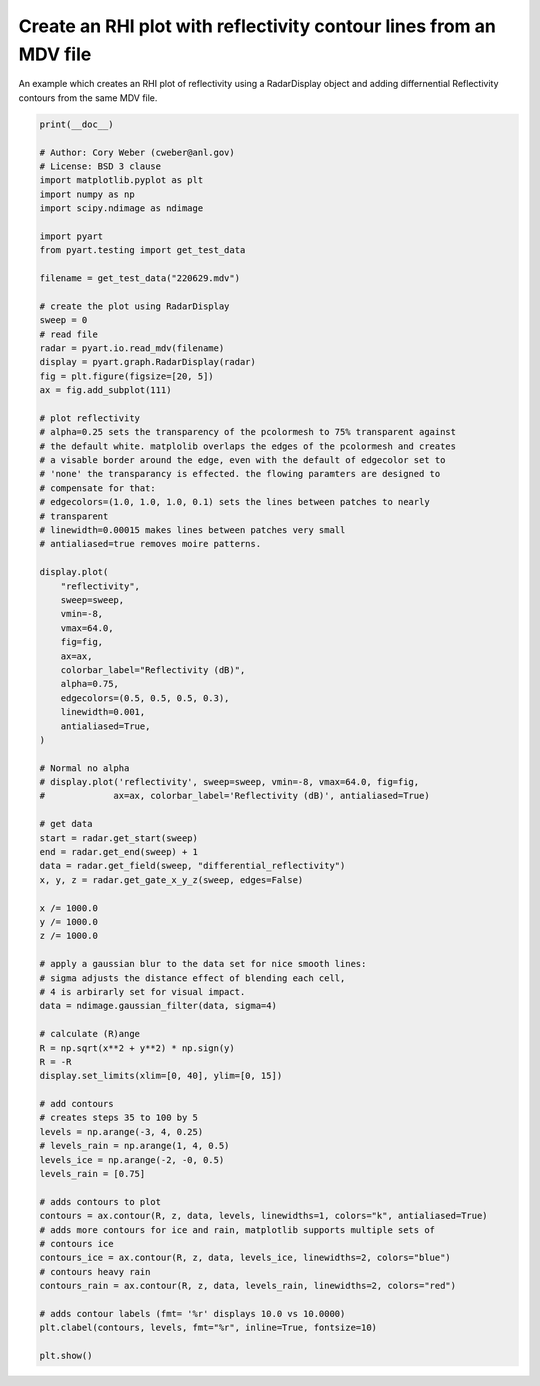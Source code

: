 
.. DO NOT EDIT.
.. THIS FILE WAS AUTOMATICALLY GENERATED BY SPHINX-GALLERY.
.. TO MAKE CHANGES, EDIT THE SOURCE PYTHON FILE:
.. "examples/plotting/plot_rhi_contours_differential_reflectivity.py"
.. LINE NUMBERS ARE GIVEN BELOW.

.. only:: html

    .. note::
        :class: sphx-glr-download-link-note

        :ref:`Go to the end <sphx_glr_download_examples_plotting_plot_rhi_contours_differential_reflectivity.py>`
        to download the full example code.

.. rst-class:: sphx-glr-example-title

.. _sphx_glr_examples_plotting_plot_rhi_contours_differential_reflectivity.py:


====================================================================
Create an RHI plot with reflectivity contour lines from an MDV file
====================================================================

An example which creates an RHI plot of reflectivity using a RadarDisplay object
and adding differnential Reflectivity contours from the same MDV file.

.. GENERATED FROM PYTHON SOURCE LINES 10-100



.. image-sg:: /examples/plotting/images/sphx_glr_plot_rhi_contours_differential_reflectivity_001.png
   :alt: ARM SGP C-SAPR 189.0 Deg. 2011-05-24T22:06:11Z  Horizontal reflectivity
   :srcset: /examples/plotting/images/sphx_glr_plot_rhi_contours_differential_reflectivity_001.png
   :class: sphx-glr-single-img





.. code-block:: Python


    print(__doc__)

    # Author: Cory Weber (cweber@anl.gov)
    # License: BSD 3 clause
    import matplotlib.pyplot as plt
    import numpy as np
    import scipy.ndimage as ndimage

    import pyart
    from pyart.testing import get_test_data

    filename = get_test_data("220629.mdv")

    # create the plot using RadarDisplay
    sweep = 0
    # read file
    radar = pyart.io.read_mdv(filename)
    display = pyart.graph.RadarDisplay(radar)
    fig = plt.figure(figsize=[20, 5])
    ax = fig.add_subplot(111)

    # plot reflectivity
    # alpha=0.25 sets the transparency of the pcolormesh to 75% transparent against
    # the default white. matplolib overlaps the edges of the pcolormesh and creates
    # a visable border around the edge, even with the default of edgecolor set to
    # 'none' the transparancy is effected. the flowing paramters are designed to
    # compensate for that:
    # edgecolors=(1.0, 1.0, 1.0, 0.1) sets the lines between patches to nearly
    # transparent
    # linewidth=0.00015 makes lines between patches very small
    # antialiased=true removes moire patterns.

    display.plot(
        "reflectivity",
        sweep=sweep,
        vmin=-8,
        vmax=64.0,
        fig=fig,
        ax=ax,
        colorbar_label="Reflectivity (dB)",
        alpha=0.75,
        edgecolors=(0.5, 0.5, 0.5, 0.3),
        linewidth=0.001,
        antialiased=True,
    )

    # Normal no alpha
    # display.plot('reflectivity', sweep=sweep, vmin=-8, vmax=64.0, fig=fig,
    #             ax=ax, colorbar_label='Reflectivity (dB)', antialiased=True)

    # get data
    start = radar.get_start(sweep)
    end = radar.get_end(sweep) + 1
    data = radar.get_field(sweep, "differential_reflectivity")
    x, y, z = radar.get_gate_x_y_z(sweep, edges=False)

    x /= 1000.0
    y /= 1000.0
    z /= 1000.0

    # apply a gaussian blur to the data set for nice smooth lines:
    # sigma adjusts the distance effect of blending each cell,
    # 4 is arbirarly set for visual impact.
    data = ndimage.gaussian_filter(data, sigma=4)

    # calculate (R)ange
    R = np.sqrt(x**2 + y**2) * np.sign(y)
    R = -R
    display.set_limits(xlim=[0, 40], ylim=[0, 15])

    # add contours
    # creates steps 35 to 100 by 5
    levels = np.arange(-3, 4, 0.25)
    # levels_rain = np.arange(1, 4, 0.5)
    levels_ice = np.arange(-2, -0, 0.5)
    levels_rain = [0.75]

    # adds contours to plot
    contours = ax.contour(R, z, data, levels, linewidths=1, colors="k", antialiased=True)
    # adds more contours for ice and rain, matplotlib supports multiple sets of
    # contours ice
    contours_ice = ax.contour(R, z, data, levels_ice, linewidths=2, colors="blue")
    # contours heavy rain
    contours_rain = ax.contour(R, z, data, levels_rain, linewidths=2, colors="red")

    # adds contour labels (fmt= '%r' displays 10.0 vs 10.0000)
    plt.clabel(contours, levels, fmt="%r", inline=True, fontsize=10)

    plt.show()


.. rst-class:: sphx-glr-timing

   **Total running time of the script:** (0 minutes 3.202 seconds)


.. _sphx_glr_download_examples_plotting_plot_rhi_contours_differential_reflectivity.py:

.. only:: html

  .. container:: sphx-glr-footer sphx-glr-footer-example

    .. container:: sphx-glr-download sphx-glr-download-jupyter

      :download:`Download Jupyter notebook: plot_rhi_contours_differential_reflectivity.ipynb <plot_rhi_contours_differential_reflectivity.ipynb>`

    .. container:: sphx-glr-download sphx-glr-download-python

      :download:`Download Python source code: plot_rhi_contours_differential_reflectivity.py <plot_rhi_contours_differential_reflectivity.py>`

    .. container:: sphx-glr-download sphx-glr-download-zip

      :download:`Download zipped: plot_rhi_contours_differential_reflectivity.zip <plot_rhi_contours_differential_reflectivity.zip>`


.. only:: html

 .. rst-class:: sphx-glr-signature

    `Gallery generated by Sphinx-Gallery <https://sphinx-gallery.github.io>`_
